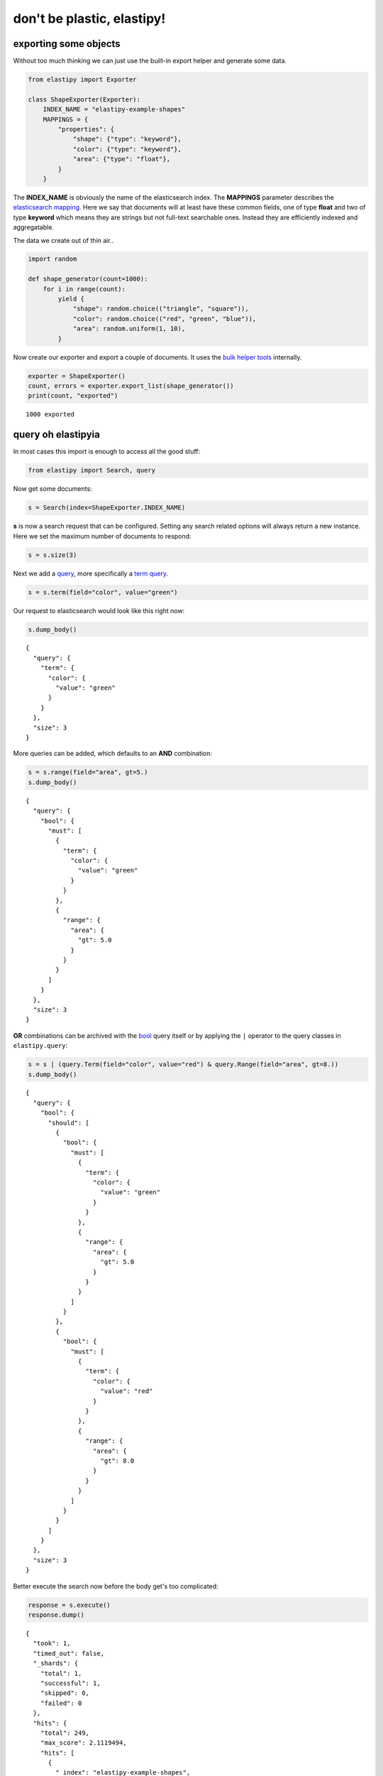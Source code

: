 don't be plastic, elastipy!
===========================



exporting some objects
----------------------

Without too much thinking we can just use the built-in export helper and
generate some data.

.. code:: ipython3

    from elastipy import Exporter
    
    class ShapeExporter(Exporter):
        INDEX_NAME = "elastipy-example-shapes"
        MAPPINGS = {
            "properties": {
                "shape": {"type": "keyword"},
                "color": {"type": "keyword"},
                "area": {"type": "float"},
            }
        }

The **INDEX\_NAME** is obviously the name of the elasticsearch index.
The **MAPPINGS** parameter describes the `elasticsearch
mapping <https://www.elastic.co/guide/en/elasticsearch/reference/current/mapping.html>`__.
Here we say that documents will at least have these common fields, one
of type **float** and two of type **keyword** which means they are
strings but not full-text searchable ones. Instead they are efficiently
indexed and aggregatable.

The data we create out of thin air..

.. code:: ipython3

    import random
    
    def shape_generator(count=1000):
        for i in range(count):
            yield {
                "shape": random.choice(("triangle", "square")),
                "color": random.choice(("red", "green", "blue")),
                "area": random.uniform(1, 10),
            }

Now create our exporter and export a couple of documents. It uses the
`bulk helper
tools <https://elasticsearch-py.readthedocs.io/en/7.10.0/helpers.html#bulk-helpers>`__
internally.

.. code:: ipython3

    exporter = ShapeExporter()
    count, errors = exporter.export_list(shape_generator())
    print(count, "exported")


.. parsed-literal::

    1000 exported


query oh elastipyia
-------------------

In most cases this import is enough to access all the good stuff:

.. code:: ipython3

    from elastipy import Search, query

Now get some documents:

.. code:: ipython3

    s = Search(index=ShapeExporter.INDEX_NAME)

**s** is now a search request that can be configured. Setting any search
related options will always return a new instance. Here we set the
maximum number of documents to respond:

.. code:: ipython3

    s = s.size(3)

Next we add a
`query <https://www.elastic.co/guide/en/elasticsearch/reference/current/query-dsl.html>`__,
more specifically a `term
query <https://www.elastic.co/guide/en/elasticsearch/reference/current/query-dsl-term-query.html>`__.

.. code:: ipython3

    s = s.term(field="color", value="green")

Our request to elasticsearch would look like this right now:

.. code:: ipython3

    s.dump_body()


.. parsed-literal::

    {
      "query": {
        "term": {
          "color": {
            "value": "green"
          }
        }
      },
      "size": 3
    }


More queries can be added, which defaults to an **AND** combination:

.. code:: ipython3

    s = s.range(field="area", gt=5.)
    s.dump_body()


.. parsed-literal::

    {
      "query": {
        "bool": {
          "must": [
            {
              "term": {
                "color": {
                  "value": "green"
                }
              }
            },
            {
              "range": {
                "area": {
                  "gt": 5.0
                }
              }
            }
          ]
        }
      },
      "size": 3
    }


**OR** combinations can be archived with the
`bool <https://www.elastic.co/guide/en/elasticsearch/reference/current/query-dsl-bool-query.html>`__
query itself or by applying the ``|`` operator to the query classes in
``elastipy.query``:

.. code:: ipython3

    s = s | (query.Term(field="color", value="red") & query.Range(field="area", gt=8.))
    s.dump_body()


.. parsed-literal::

    {
      "query": {
        "bool": {
          "should": [
            {
              "bool": {
                "must": [
                  {
                    "term": {
                      "color": {
                        "value": "green"
                      }
                    }
                  },
                  {
                    "range": {
                      "area": {
                        "gt": 5.0
                      }
                    }
                  }
                ]
              }
            },
            {
              "bool": {
                "must": [
                  {
                    "term": {
                      "color": {
                        "value": "red"
                      }
                    }
                  },
                  {
                    "range": {
                      "area": {
                        "gt": 8.0
                      }
                    }
                  }
                ]
              }
            }
          ]
        }
      },
      "size": 3
    }


Better execute the search now before the body get's too complicated:

.. code:: ipython3

    response = s.execute()
    response.dump()


.. parsed-literal::

    {
      "took": 1,
      "timed_out": false,
      "_shards": {
        "total": 1,
        "successful": 1,
        "skipped": 0,
        "failed": 0
      },
      "hits": {
        "total": 249,
        "max_score": 2.1119494,
        "hits": [
          {
            "_index": "elastipy-example-shapes",
            "_type": "_doc",
            "_id": "OX65DXcBeebHNMb6yFT6",
            "_score": 2.1119494,
            "_source": {
              "shape": "triangle",
              "color": "green",
              "area": 8.249469348431154
            }
          },
          {
            "_index": "elastipy-example-shapes",
            "_type": "_doc",
            "_id": "QX65DXcBeebHNMb6yFT6",
            "_score": 2.1119494,
            "_source": {
              "shape": "square",
              "color": "green",
              "area": 8.334699437379598
            }
          },
          {
            "_index": "elastipy-example-shapes",
            "_type": "_doc",
            "_id": "T365DXcBeebHNMb6yFT6",
            "_score": 2.1119494,
            "_source": {
              "shape": "square",
              "color": "green",
              "area": 5.303149599876332
            }
          }
        ]
      }
    }


The response object is a small wrapper around ``dict`` that has some
convenience properties.

.. code:: ipython3

    response.documents




.. parsed-literal::

    [{'shape': 'triangle', 'color': 'green', 'area': 8.249469348431154},
     {'shape': 'square', 'color': 'green', 'area': 8.334699437379598},
     {'shape': 'square', 'color': 'green', 'area': 5.303149599876332}]



The functions and properties are tried to make chainable in a way that
allows for short and powerful oneliners:

.. code:: ipython3

    Search(index=ShapeExporter.INDEX_NAME).size(20).sort("-area").execute().documents




.. parsed-literal::

    [{'shape': 'triangle', 'color': 'red', 'area': 9.979456153451741},
     {'shape': 'square', 'color': 'green', 'area': 9.979385991503124},
     {'shape': 'triangle', 'color': 'green', 'area': 9.976357130797751},
     {'shape': 'square', 'color': 'green', 'area': 9.974790391463257},
     {'shape': 'triangle', 'color': 'blue', 'area': 9.972795370592197},
     {'shape': 'square', 'color': 'green', 'area': 9.95190426930661},
     {'shape': 'triangle', 'color': 'blue', 'area': 9.941861620798456},
     {'shape': 'square', 'color': 'green', 'area': 9.936174506327639},
     {'shape': 'triangle', 'color': 'red', 'area': 9.930792284450627},
     {'shape': 'triangle', 'color': 'blue', 'area': 9.910231588457428},
     {'shape': 'square', 'color': 'green', 'area': 9.892232482088211},
     {'shape': 'triangle', 'color': 'blue', 'area': 9.886895102745454},
     {'shape': 'square', 'color': 'blue', 'area': 9.885680130859289},
     {'shape': 'square', 'color': 'red', 'area': 9.859942003386534},
     {'shape': 'triangle', 'color': 'green', 'area': 9.855287953208633},
     {'shape': 'triangle', 'color': 'green', 'area': 9.849825172877582},
     {'shape': 'square', 'color': 'red', 'area': 9.833959514624274},
     {'shape': 'square', 'color': 'green', 'area': 9.832498529926946},
     {'shape': 'square', 'color': 'red', 'area': 9.82924239305871},
     {'shape': 'square', 'color': 'green', 'area': 9.825434535069801}]



